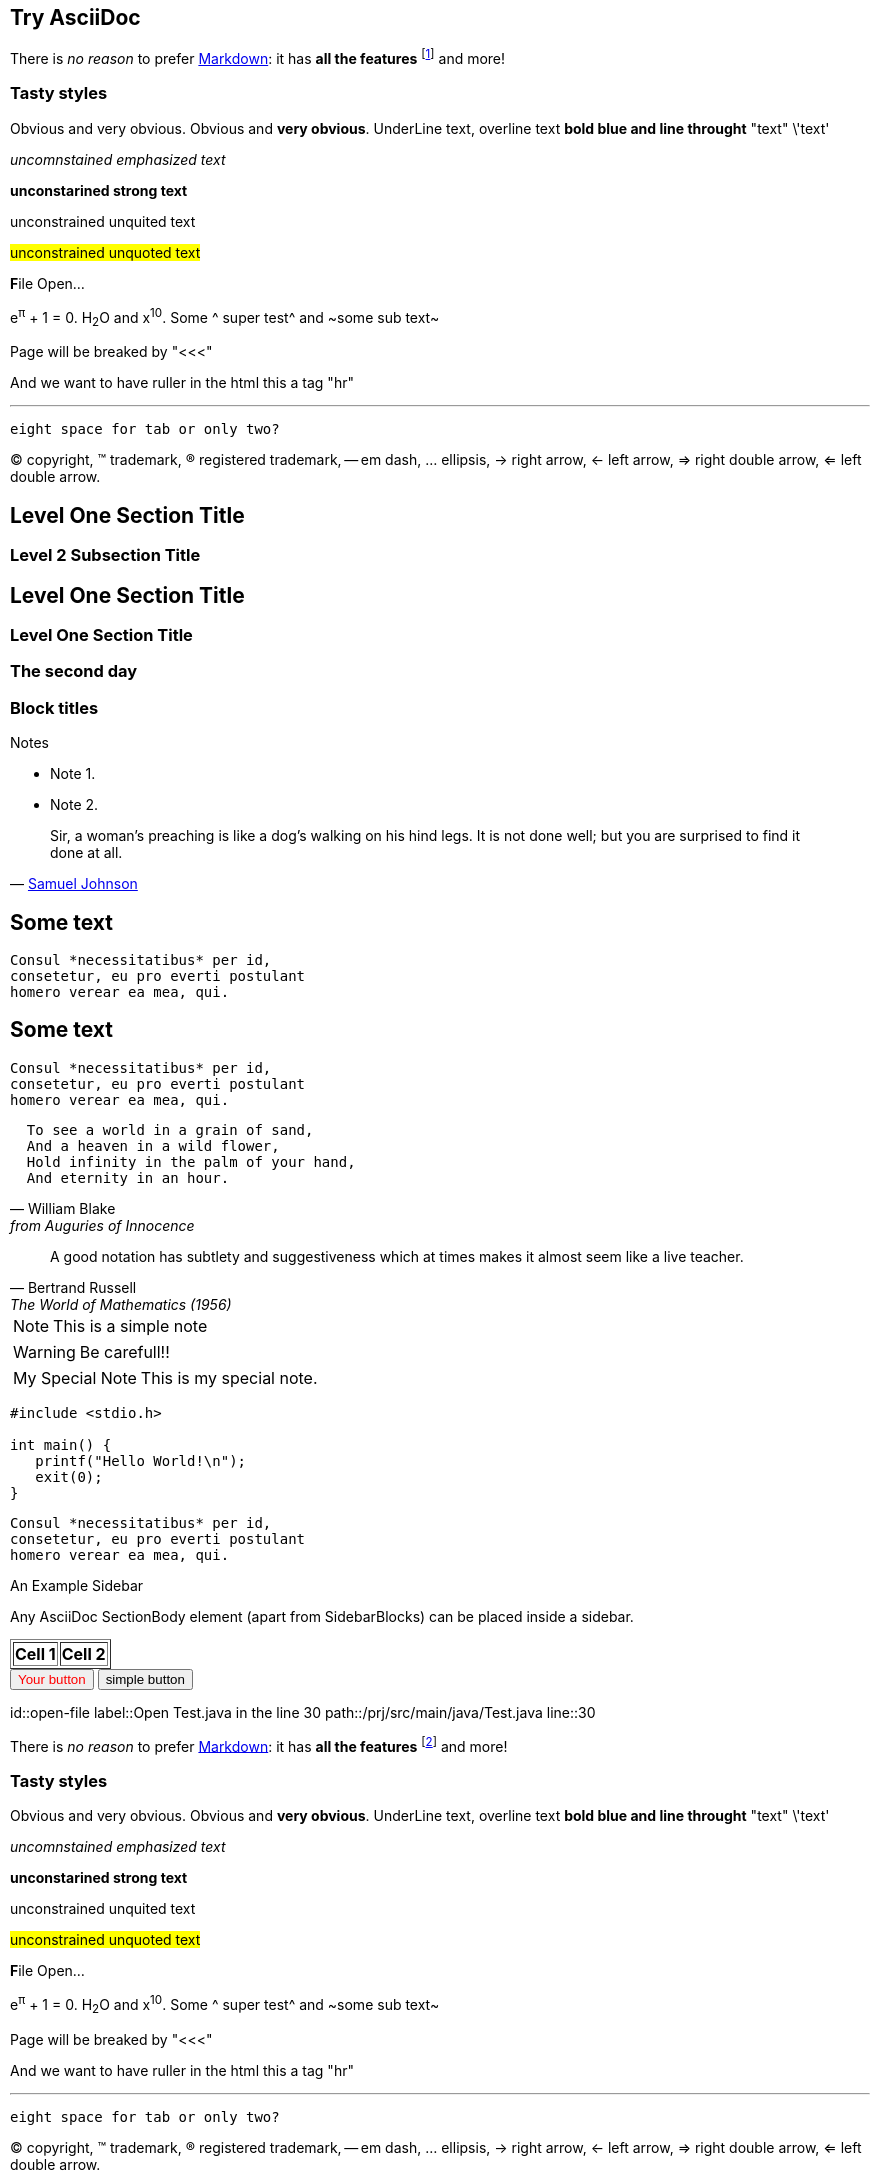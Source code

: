 Try AsciiDoc
------------

There is _no reason_ to prefer http://daringfireball.net/projects/markdown/[Markdown]:
it has *all the features*
footnote:[See http://asciidoc.org/userguide.html[the user guide].]
and more!

Tasty styles
~~~~~~~~~~~~
[red]#Obvious# and [big red yellow-background]#very obvious#.
[red]#Obvious# and [big red yellow-background]*very obvious*.
[underline]#UnderLine text#, [overline]#overline text#
[blue line-through]*bold blue and line throught* "text" \'text'

__uncomnstained emphasized text__

**unconstarined strong text**

++unconstrained unquited text++

##unconstrained unquoted text##

**F**ile Open...

e^&#960;^ + 1 = 0. H~2~O and x^10^. Some ^ super test^ and ~some sub text~

Page will be breaked by "<<<"

<<<

And we want to have ruller in the html this a tag "hr"

'''

  eight space for tab or only two?

(C) copyright, (TM) trademark, (R) registered trademark,
-- em dash, ... ellipsis, -> right arrow, <- left arrow, => right
double arrow, <= left double arrow.



Level One Section Title
-----------------------
Level 2 Subsection Title
~~~~~~~~~~~~~~~~~~~~~~~~


== Level One Section Title ==
=== Level One Section Title ===

[float]
The second day
~~~~~~~~~~~~~~

Block titles
~~~~~~~~~~~~
.Notes
 - Note 1.
 - Note 2.



[quote,'http://en.wikipedia.org/wiki/Samuel_Johnson[Samuel Johnson]']
_____________________________________________________________________
Sir, a woman's preaching is like a dog's walking on his hind legs. It
is not done well; but you are surprised to find it done at all.
_____________________________________________________________________






== Some text ==
 Consul *necessitatibus* per id,
 consetetur, eu pro everti postulant
 homero verear ea mea, qui.

== Some text ==
[literal]
Consul *necessitatibus* per id,
consetetur, eu pro everti postulant
homero verear ea mea, qui.

[verse, William Blake, from Auguries of Innocence]
  To see a world in a grain of sand,
  And a heaven in a wild flower,
  Hold infinity in the palm of your hand,
  And eternity in an hour.


[quote, Bertrand Russell, The World of Mathematics (1956)]
A good notation has subtlety and suggestiveness which at times makes
it almost seem like a live teacher.


[NOTE]
This is a simple note

[WARNING]
Be carefull!!


[icons=None, caption="My Special Note"]
NOTE: This is my special note.


--------------------------------------
#include <stdio.h>

int main() {
   printf("Hello World!\n");
   exit(0);
}
--------------------------------------



...................................
Consul *necessitatibus* per id,
consetetur, eu pro everti postulant
homero verear ea mea, qui.
...................................


.An Example Sidebar
************************************************
Any AsciiDoc SectionBody element (apart from
SidebarBlocks) can be placed inside a sidebar.
************************************************


//////////////////////////////////////////
CommentBlock contents are not processed by
asciidoc(1).
//////////////////////////////////////////


[subs="quotes"]
++++++++++++++++++++++++++++++++++++++
<table border="1"><tr>
  <td>*Cell 1*</td>
  <td>*Cell 2*</td>
</tr></table>
++++++++++++++++++++++++++++++++++++++

[che-action, "Open file in the line 30", "open-file"]
++++++++++++++++++++++++++++++++++++++++++
<input type="button" value="Your button" style="color:red"/>
++++++++++++++++++++++++++++++++++++++++++

[che-action, "Open file in the line 30", "open-file"]
++++++++++++++++++++++++++++++++++++++++++
<input type="button" value="simple button"/>
++++++++++++++++++++++++++++++++++++++++++


[che-action]
id::open-file
label::Open Test.java in the line 30
path::/prj/src/main/java/Test.java
line::30

There is _no reason_ to prefer http://daringfireball.net/projects/markdown/[Markdown]:
it has *all the features*
footnote:[See http://asciidoc.org/userguide.html[the user guide].]
and more!

Tasty styles
~~~~~~~~~~~~
[red]#Obvious# and [big red yellow-background]#very obvious#.
[red]#Obvious# and [big red yellow-background]*very obvious*.
[underline]#UnderLine text#, [overline]#overline text#
[blue line-through]*bold blue and line throught* "text" \'text'

__uncomnstained emphasized text__

**unconstarined strong text**

++unconstrained unquited text++

##unconstrained unquoted text##

**F**ile Open...

e^&#960;^ + 1 = 0. H~2~O and x^10^. Some ^ super test^ and ~some sub text~

Page will be breaked by "<<<"

<<<

And we want to have ruller in the html this a tag "hr"

'''

  eight space for tab or only two?

(C) copyright, (TM) trademark, (R) registered trademark,
-- em dash, ... ellipsis, -> right arrow, <- left arrow, => right
double arrow, <= left double arrow.



Level One Section Title
-----------------------
Level 2 Subsection Title
~~~~~~~~~~~~~~~~~~~~~~~~

= Level One Section Title =

== Level One Section Title ==
=== Level One Section Title ===

[float]
The second day
~~~~~~~~~~~~~~

Block titles
~~~~~~~~~~~~
.Notes
 - Note 1.
 - Note 2.



[quote,'http://en.wikipedia.org/wiki/Samuel_Johnson[Samuel Johnson]']
_____________________________________________________________________
Sir, a woman's preaching is like a dog's walking on his hind legs. It
is not done well; but you are surprised to find it done at all.
_____________________________________________________________________






== Some text ==
 Consul *necessitatibus* per id,
 consetetur, eu pro everti postulant
 homero verear ea mea, qui.

== Some text ==
[literal]
Consul *necessitatibus* per id,
consetetur, eu pro everti postulant
homero verear ea mea, qui.

[verse, William Blake, from Auguries of Innocence]
  To see a world in a grain of sand,
  And a heaven in a wild flower,
  Hold infinity in the palm of your hand,
  And eternity in an hour.


[quote, Bertrand Russell, The World of Mathematics (1956)]
A good notation has subtlety and suggestiveness which at times makes
it almost seem like a live teacher.


[NOTE]
This is a simple note

[WARNING]
Be carefull!!


[icons=None, caption="My Special Note"]
NOTE: This is my special note.


--------------------------------------
#include <stdio.h>

int main() {
   printf("Hello World!\n");
   exit(0);
}
--------------------------------------



...................................
Consul *necessitatibus* per id,
consetetur, eu pro everti postulant
homero verear ea mea, qui.
...................................


.An Example Sidebar
************************************************
Any AsciiDoc SectionBody element (apart from
SidebarBlocks) can be placed inside a sidebar.
************************************************


//////////////////////////////////////////
CommentBlock contents are not processed by
asciidoc(1).
//////////////////////////////////////////


[subs="quotes"]
++++++++++++++++++++++++++++++++++++++
<table border="1"><tr>
  <td>*Cell 1*</td>
  <td>*Cell 2*</td>
</tr></table>
++++++++++++++++++++++++++++++++++++++


[che-action, "Open file in the line 30", "open-file"]
++++++++++++++++++++++++++++++++++++++++++
<input type="button" value="Your button" style="color:red"/>
++++++++++++++++++++++++++++++++++++++++++



[che-action, "Open file in the line 30", "open-file"]
++++++++++++++++++++++++++++++++++++++++++
<input type="button" value="simple button"/>
++++++++++++++++++++++++++++++++++++++++++


Try AsciiDoc
------------

There is _no reason_ to prefer http://daringfireball.net/projects/markdown/[Markdown]:
it has *all the features*
footnote:[See http://asciidoc.org/userguide.html[the user guide].]
and more!

NOTE: Great projects use it, including Git, WeeChat and Pacman!

=== Comparison

.Snippets of markup footnote:[More snippets in http://powerman.name/doc/asciidoc[the cheatsheet]]
[cols=",2*<"]
|===
.3+^.^s| Link |AsciiDoc |`http://example.com[Dummy]`
              |Markdown |`[Dummy](http://example.com)`
              |Textile |`"Dummy":http://example.com`

.3+^.^s| Face |AsciiDoc |`Either *bold* or _italic_`
              |Markdown |`Either **bold** or *italic*`
 |Textile  |`Either *bold* or _italic_`

.3+^.^s| Header |AsciiDoc |`== Level 2 ==`
                |Markdown |`## Level 2`
                |Textile  |`h2.  Level 2`
|===

=== Ruby code to render AsciiDoc

[source,ruby]
----
require 'asciidoctor'  # <1>

puts Asciidoctor.render_file('sample.adoc', :header_footer => true)  # <2>
----
<1> Imports the library
<2> Reads, parses and renders the file


And here is some silly math:
e^πi^ + 1 = 0 and H~2~O.



Che action processor
-------------------
[che-action]
id::open-file
label::Open Test.java in the line 30
path::/prj/src/main/java/Test.java
line::30